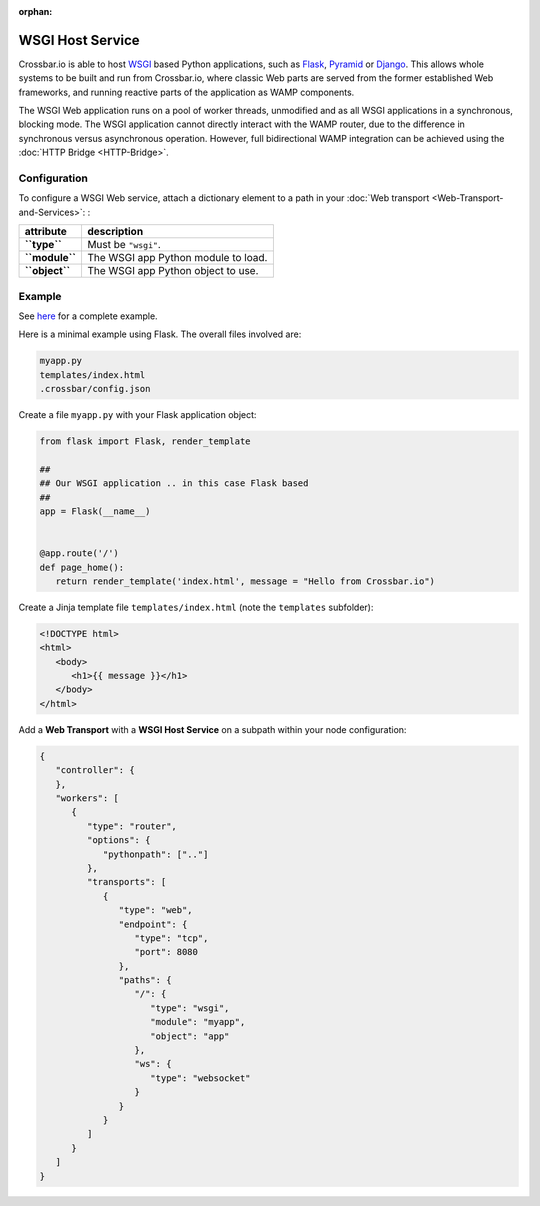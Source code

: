 :orphan:


WSGI Host Service
=================

Crossbar.io is able to host
`WSGI <http://legacy.python.org/dev/peps/pep-0333/>`__ based Python
applications, such as `Flask <http://flask.pocoo.org/>`__,
`Pyramid <http://www.pylonsproject.org/projects/pyramid/about>`__ or
`Django <https://docs.djangoproject.com/>`__. This allows whole systems
to be built and run from Crossbar.io, where classic Web parts are served
from the former established Web frameworks, and running reactive parts
of the application as WAMP components.

The WSGI Web application runs on a pool of worker threads, unmodified
and as all WSGI applications in a synchronous, blocking mode. The WSGI
application cannot directly interact with the WAMP router, due to the
difference in synchronous versus asynchronous operation. However, full
bidirectional WAMP integration can be achieved using the :doc:`HTTP
Bridge <HTTP-Bridge>`.

Configuration
-------------

To configure a WSGI Web service, attach a dictionary element to a path
in your :doc:`Web transport <Web-Transport-and-Services>`: :

+------------------+---------------------------------------+
| attribute        | description                           |
+==================+=======================================+
| **``type``**     | Must be ``"wsgi"``.                   |
+------------------+---------------------------------------+
| **``module``**   | The WSGI app Python module to load.   |
+------------------+---------------------------------------+
| **``object``**   | The WSGI app Python object to use.    |
+------------------+---------------------------------------+

Example
-------

See `here <https://github.com/crossbario/crossbar-examples/tree/master/wsgi>`_ 
for a complete example.

Here is a minimal example using Flask. The overall files involved are:

.. code:: text

    myapp.py
    templates/index.html
    .crossbar/config.json

Create a file ``myapp.py`` with your Flask application object:

.. code:: python

    from flask import Flask, render_template

    ##
    ## Our WSGI application .. in this case Flask based
    ##
    app = Flask(__name__)


    @app.route('/')
    def page_home():
       return render_template('index.html', message = "Hello from Crossbar.io")

Create a Jinja template file ``templates/index.html`` (note the
``templates`` subfolder):

.. code:: html

    <!DOCTYPE html>
    <html>
       <body>
          <h1>{{ message }}</h1>
       </body>
    </html>

Add a **Web Transport** with a **WSGI Host Service** on a subpath within
your node configuration:

.. code:: javascript

    {
       "controller": {
       },
       "workers": [
          {
             "type": "router",
             "options": {
                "pythonpath": [".."]
             },
             "transports": [
                {
                   "type": "web",
                   "endpoint": {
                      "type": "tcp",
                      "port": 8080
                   },
                   "paths": {
                      "/": {
                         "type": "wsgi",
                         "module": "myapp",
                         "object": "app"
                      },
                      "ws": {
                         "type": "websocket"
                      }
                   }
                }
             ]
          }
       ]
    }

